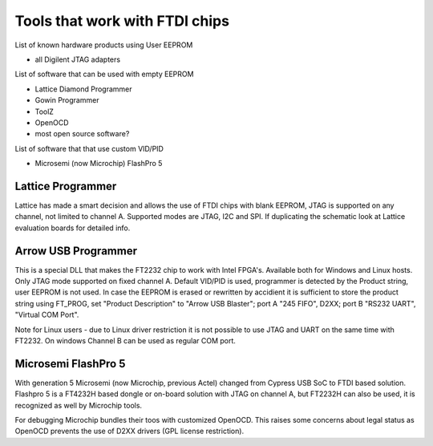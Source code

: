 

========= ======================================
VID/PID   
========= ======================================
0000/0000v 
0000/0000 
========= ======================================



Tools that work with FTDI chips
===============================

List of known hardware products using User EEPROM

* all Digilent JTAG adapters

List of software that can be used with empty EEPROM

* Lattice Diamond Programmer
* Gowin Programmer
* ToolZ
* OpenOCD
* most open source software?

List of software that that use custom VID/PID

* Microsemi (now Microchip) FlashPro 5


Lattice Programmer
------------------
Lattice has made a smart decision and allows the use of FTDI chips with blank EEPROM, JTAG is supported on any channel, not limited to channel A. Supported modes are JTAG, I2C and SPI. If duplicating the schematic look at Lattice evaluation boards for detailed info.


Arrow USB Programmer
--------------------
This is a special DLL that makes the FT2232 chip to work with Intel FPGA's. Available both for Windows and Linux hosts. Only JTAG mode supported on fixed channel A. Default VID/PID is used, programmer is detected by the Product string, user EEPROM is not used. In case the EEPROM is erased or rewritten by accidient it is sufficient to store the product string using FT_PROG, set "Product Description" to "Arrow USB Blaster"; port A "245 FIFO", D2XX; port B "RS232 UART", "Virtual COM Port".

Note for Linux users - due to Linux driver restriction it is not possible to use JTAG and UART on the same time with FT2232. On windows Channel B can be used as regular COM port.

Microsemi FlashPro 5
--------------------
With generation 5 Microsemi (now Microchip, previous Actel) changed from Cypress USB SoC to FTDI based solution. Flashpro 5 is a FT4232H based dongle or on-board solution with JTAG on channel A, but FT2232H can also be used, it is recognized as well by Microchip tools.

For debugging Microchip bundles their toos with customized OpenOCD. This raises some concerns about legal status as OpenOCD prevents the use of D2XX drivers (GPL license restriction).












